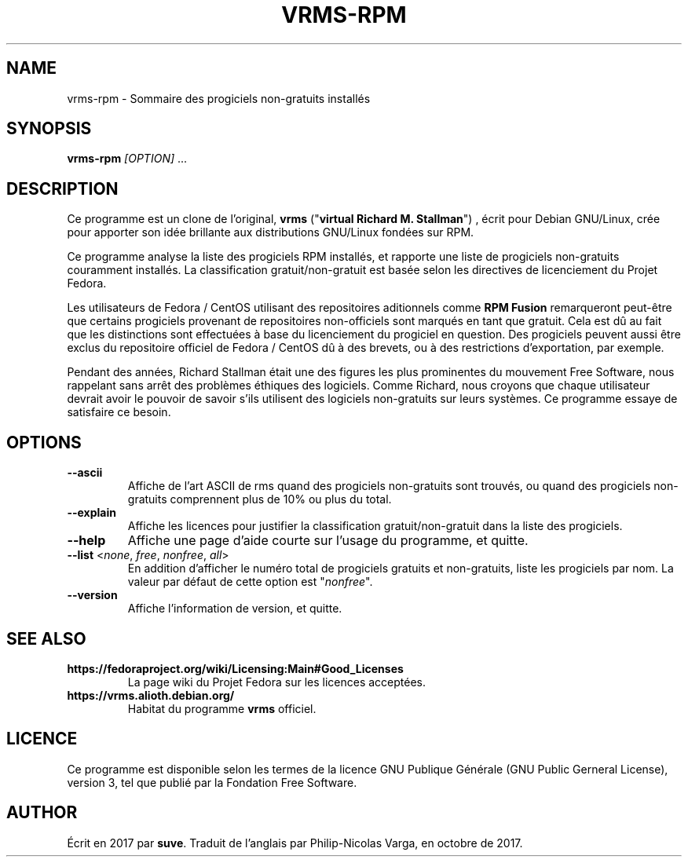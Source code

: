 .TH VRMS-RPM 1
.SH NAME
vrms-rpm - Sommaire des progiciels non-gratuits installés
.SH SYNOPSIS
\fBvrms-rpm\fR \fI[OPTION]\fR ...
.SH DESCRIPTION
Ce programme est un clone de l'original,
\fBvrms\fR ("\fBvirtual Richard M. Stallman\fR")
, écrit pour Debian GNU/Linux, crée pour apporter son idée brillante aux
distributions GNU/Linux fondées sur RPM. 
.PP
Ce programme analyse la liste des progiciels RPM installés, et rapporte une liste
de progiciels non-gratuits couramment installés. La classification gratuit/non-gratuit
est basée selon les directives de licenciement du Projet Fedora.
.PP
Les utilisateurs de Fedora / CentOS utilisant des repositoires aditionnels comme
\fBRPM Fusion\fR remarqueront peut-être que certains progiciels provenant de repositoires
non-officiels sont marqués en tant que gratuit. Cela est dû au fait que les distinctions
sont effectuées à base du licenciement du progiciel en question. Des progiciels peuvent
aussi être exclus du repositoire officiel de Fedora / CentOS dû à des brevets, ou à des
restrictions d'exportation, par exemple.
.PP
Pendant des années, Richard Stallman était une des figures les plus prominentes du
mouvement Free Software, nous rappelant sans arrêt des problèmes éthiques des
logiciels. Comme Richard, nous croyons que chaque utilisateur devrait avoir le pouvoir
de savoir s'ils utilisent des logiciels non-gratuits sur leurs systèmes.
Ce programme essaye de satisfaire ce besoin.
.SH OPTIONS
.TP
\fB\-\-ascii\fR
Affiche de l'art ASCII de rms quand des progiciels non-gratuits
sont trouvés, ou quand des progiciels non-gratuits comprennent
plus de 10% ou plus du total.
.TP
\fB\-\-explain\fR
Affiche les licences pour justifier la classification
gratuit/non-gratuit dans la liste des progiciels.
.TP
\fB\-\-help\fR
Affiche une page d'aide courte sur l'usage du programme, et quitte.
.TP
\fB\-\-list\fR <\fInone\fR, \fIfree\fR, \fInonfree\fR, \fIall\fR>
En addition d'afficher le numéro total de progiciels gratuits et
non-gratuits, liste les progiciels par nom.
La valeur par défaut de cette option est "\fInonfree\fR".
.TP
\fB\-\-version\fR
Affiche l'information de version, et quitte.
.SH SEE ALSO
.TP
\fBhttps://fedoraproject.org/wiki/Licensing:Main#Good_Licenses\fR
La page wiki du Projet Fedora sur les licences acceptées.
.TP
\fBhttps://vrms.alioth.debian.org/\fR
Habitat du programme \fBvrms\fR officiel.
.SH LICENCE
Ce programme est disponible selon les termes de la licence GNU Publique Générale
(GNU Public Gerneral License), version 3, tel que publié par la Fondation Free Software.
.SH AUTHOR
Écrit en 2017 par \fBsuve\fR.
Traduit de l'anglais par Philip-Nicolas Varga, en octobre de 2017.